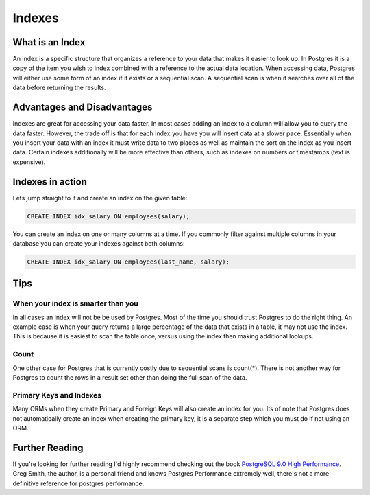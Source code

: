 Indexes
#######

What is an Index
----------------

An index is a specific structure that organizes a reference to your data that makes it easier to look up. In Postgres it is a copy of the item you wish to index combined with a reference to the actual data location. When accessing data, Postgres will either use some form of an index if it exists or a sequential scan. A sequential scan is when it searches over all of the data before returning the results.

Advantages and Disadvantages
----------------------------

Indexes are great for accessing your data faster. In most cases adding an index to a column will allow you to query the data faster. However, the trade off is that for each index you have you will insert data at a slower pace. Essentially when you insert your data with an index it must write data to two places as well as maintain the sort on the index as you insert data. Certain indexes additionally will be more effective than others, such as indexes on numbers or timestamps (text is expensive).

Indexes in action
-----------------

Lets jump straight to it and create an index on the given table:

.. image:: http://f.cl.ly/items/2I0a2u3z1x1Q0h2t3f1M/Untitled%202.png
   :height: 300

.. code-block:: sql

   CREATE INDEX idx_salary ON employees(salary);

You can create an index on one or many columns at a time. If you commonly filter against multiple columns in your database you can create your indexes against both columns:

.. code-block:: sql

   CREATE INDEX idx_salary ON employees(last_name, salary);

Tips
----

When your index is smarter than you
~~~~~~~~~~~~~~~~~~~~~~~~~~~~~~~~~~~

In all cases an index will not be be used by Postgres. Most of the time you should trust Postgres to do the right thing. An example case is when your query returns a large percentage of the data that exists in a table, it may not use the index. This is because it is easiest to scan the table once, versus using the index then making additional lookups.

Count
~~~~~

One other case for Postgres that is currently costly due to sequential scans is count(*). There is not another way for Postgres to count the rows in a result set other than doing the full scan of the data.

Primary Keys and Indexes
~~~~~~~~~~~~~~~~~~~~~~~~

Many ORMs when they create Primary and Foreign Keys will also create an index for you. Its of note that Postgres does not automatically create an index when creating the primary key, it is a separate step which you must do if not using an ORM.

Further Reading
---------------

If you're looking for further reading I'd highly recommend checking out the book `PostgreSQL 9.0 High Performance <http://www.amazon.com/gp/product/184951030X/ref=as_li_qf_sp_asin_tl?ie=UTF8&tag=mypred-20&linkCode=as2&camp=1789&creative=9325&creativeASIN=184951030X>`_. Greg Smith, the author, is a personal friend and knows Postgres Performance extremely well, there's not a more definitive reference for postgres performance.